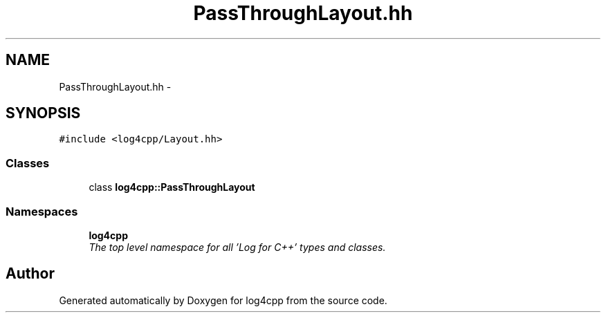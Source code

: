 .TH "PassThroughLayout.hh" 3 "Thu Dec 30 2021" "Version 1.1" "log4cpp" \" -*- nroff -*-
.ad l
.nh
.SH NAME
PassThroughLayout.hh \- 
.SH SYNOPSIS
.br
.PP
\fC#include <log4cpp/Layout\&.hh>\fP
.br

.SS "Classes"

.in +1c
.ti -1c
.RI "class \fBlog4cpp::PassThroughLayout\fP"
.br
.in -1c
.SS "Namespaces"

.in +1c
.ti -1c
.RI " \fBlog4cpp\fP"
.br
.RI "\fIThe top level namespace for all 'Log for C++' types and classes\&. \fP"
.in -1c
.SH "Author"
.PP 
Generated automatically by Doxygen for log4cpp from the source code\&.
